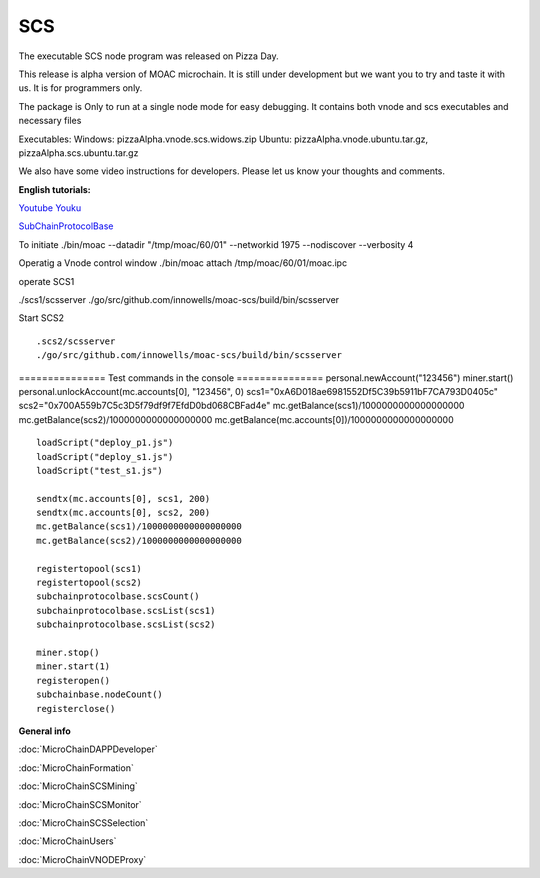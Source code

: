 SCS
---

The executable SCS node program was released on Pizza Day.

This release is alpha version of MOAC microchain. It is still under
development but we want you to try and taste it with us. It is for
programmers only.

The package is Only to run at a single node mode for easy debugging. It
contains both vnode and scs executables and necessary files

Executables: Windows: pizzaAlpha.vnode.scs.widows.zip Ubuntu:
pizzaAlpha.vnode.ubuntu.tar.gz, pizzaAlpha.scs.ubuntu.tar.gz

We also have some video instructions for developers. Please let us know
your thoughts and comments.

**English tutorials:**

`Youtube <https://www.youtube.com/watch?v=6j3Vl2Un-kQ>`__
`Youku <http://v.youku.com/v_show/id_XMzYyMTQzMTk1Mg==.html?spm=a2h3j.8428770.3416059.1>`__

`SubChainProtocolBase <https://github.com/MOACChain/moac-core/wiki/部署子链协议合约>`__

To initiate ./bin/moac --datadir "/tmp/moac/60/01" --networkid 1975
--nodiscover --verbosity 4

Operatig a Vnode control window ./bin/moac attach /tmp/moac/60/01/moac.ipc

operate SCS1

./scs1/scsserver
./go/src/github.com/innowells/moac-scs/build/bin/scsserver

Start SCS2

::

    .scs2/scsserver
    ./go/src/github.com/innowells/moac-scs/build/bin/scsserver

=============== Test commands in the console ===============
personal.newAccount("123456") miner.start()
personal.unlockAccount(mc.accounts[0], "123456", 0)
scs1="0xA6D018ae6981552Df5C39b5911bF7CA793D0405c"
scs2="0x700A559b7C5c3D5f79df9f7EfdD0bd068CBFad4e"
mc.getBalance(scs1)/1000000000000000000
mc.getBalance(scs2)/1000000000000000000
mc.getBalance(mc.accounts[0])/1000000000000000000

::

    loadScript("deploy_p1.js")
    loadScript("deploy_s1.js")
    loadScript("test_s1.js")

    sendtx(mc.accounts[0], scs1, 200)
    sendtx(mc.accounts[0], scs2, 200)
    mc.getBalance(scs1)/1000000000000000000
    mc.getBalance(scs2)/1000000000000000000

    registertopool(scs1)
    registertopool(scs2)
    subchainprotocolbase.scsCount()
    subchainprotocolbase.scsList(scs1)
    subchainprotocolbase.scsList(scs2)

    miner.stop()
    miner.start(1)
    registeropen()
    subchainbase.nodeCount()
    registerclose()

**General info**

:doc:`MicroChainDAPPDeveloper`

:doc:`MicroChainFormation`

:doc:`MicroChainSCSMining`

:doc:`MicroChainSCSMonitor`

:doc:`MicroChainSCSSelection`

:doc:`MicroChainUsers`

:doc:`MicroChainVNODEProxy`
